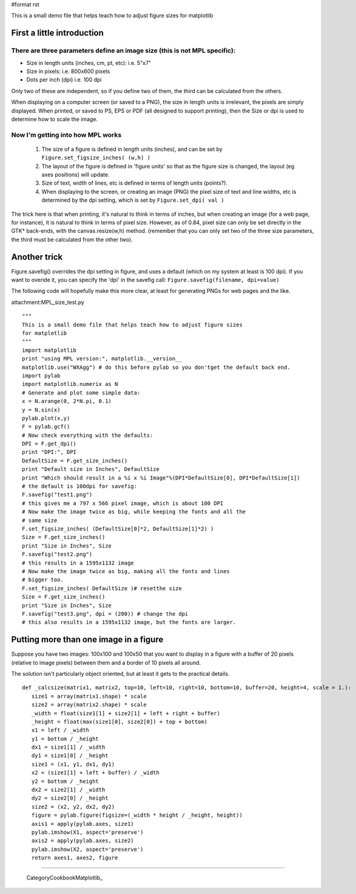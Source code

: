 #format rst

This is a small demo file that helps teach how to adjust figure sizes for matplotlib

First a little introduction
===========================

There are three parameters define an image size (this is not MPL specific):
---------------------------------------------------------------------------

* Size in length units (inches, cm, pt, etc): i.e. 5"x7"

* Size in pixels: i.e. 800x600 pixels

* Dots per inch (dpi) i.e. 100 dpi

Only two of these are independent, so if you define two of them, the third can be calculated from the others.

When displaying on a computer screen (or saved to a PNG), the size in length units is irrelevant, the pixels are simply displayed. When printed, or saved to PS, EPS or PDF (all designed to support printing), then the Size or dpi is used to determine how to scale the image.

Now I'm getting into how MPL works
----------------------------------

  1) The size of a figure is defined in length units (inches), and can be set by ``Figure.set_figsize_inches( (w,h) )``

  2) The layout of the figure is defined in 'figure units' so that as the figure size is changed, the layout (eg axes positions) will update.

  3) Size of text, width of lines, etc is defined in terms of length units (points?).

  4) When displaying to the screen, or creating an image (PNG) the pixel size of text and line widths, etc is  determined by the dpi setting, which is set by ``Figure.set_dpi( val )``

The trick here is that when printing, it's natural to think in terms of inches, but when creating an image (for a web page, for instance), it is natural to think in terms of pixel size. However, as of 0.84, pixel size can only be set directly in the GTK* back-ends, with the canvas.resize(w,h) method. (remember that you can only set two of the three size parameters, the third must be calculated from the other two).

Another trick
=============

Figure.savefig() overrides the dpi setting in figure, and uses a default (which on my system at least is 100 dpi). If you want to overide it, you can specify the 'dpi' in the savefig call: ``Figure.savefig(filename, dpi=value)``

The following code will hopefully make this more clear, at least for generating PNGs for web pages and the like.

attachment:MPL_size_test.py

::

   """
   This is a small demo file that helps teach how to adjust figure sizes
   for matplotlib
   """
   import matplotlib
   print "using MPL version:", matplotlib.__version__
   matplotlib.use("WXAgg") # do this before pylab so you don'tget the default back end.
   import pylab
   import matplotlib.numerix as N
   # Generate and plot some simple data:
   x = N.arange(0, 2*N.pi, 0.1)
   y = N.sin(x)
   pylab.plot(x,y)
   F = pylab.gcf()
   # Now check everything with the defaults:
   DPI = F.get_dpi()
   print "DPI:", DPI
   DefaultSize = F.get_size_inches()
   print "Default size in Inches", DefaultSize
   print "Which should result in a %i x %i Image"%(DPI*DefaultSize[0], DPI*DefaultSize[1])
   # the default is 100dpi for savefig:
   F.savefig("test1.png")
   # this gives me a 797 x 566 pixel image, which is about 100 DPI
   # Now make the image twice as big, while keeping the fonts and all the
   # same size
   F.set_figsize_inches( (DefaultSize[0]*2, DefaultSize[1]*2) )
   Size = F.get_size_inches()
   print "Size in Inches", Size
   F.savefig("test2.png")
   # this results in a 1595x1132 image
   # Now make the image twice as big, making all the fonts and lines
   # bigger too.
   F.set_figsize_inches( DefaultSize )# resetthe size
   Size = F.get_size_inches()
   print "Size in Inches", Size
   F.savefig("test3.png", dpi = (200)) # change the dpi
   # this also results in a 1595x1132 image, but the fonts are larger.

Putting more than one image in a figure
=======================================

Suppose you have two images: 100x100 and 100x50 that you want to display in a figure with a buffer of 20 pixels (relative to image pixels) between them and a border of 10 pixels all around.

The solution isn't particularly object oriented, but at least it gets to the practical details.

::

   def _calcsize(matrix1, matrix2, top=10, left=10, right=10, bottom=10, buffer=20, height=4, scale = 1.):
      size1 = array(matrix1.shape) * scale
      size2 = array(matrix2.shape) * scale
      _width = float(size1[1] + size2[1] + left + right + buffer)
      _height = float(max(size1[0], size2[0]) + top + bottom)
      x1 = left / _width
      y1 = bottom / _height
      dx1 = size1[1] / _width
      dy1 = size1[0] / _height
      size1 = (x1, y1, dx1, dy1)
      x2 = (size1[1] + left + buffer) / _width
      y2 = bottom / _height
      dx2 = size2[1] / _width
      dy2 = size2[0] / _height
      size2 = (x2, y2, dx2, dy2)
      figure = pylab.figure(figsize=(_width * height / _height, height))
      axis1 = apply(pylab.axes, size1)
      pylab.imshow(X1, aspect='preserve')
      axis2 = apply(pylab.axes, size2)
      pylab.imshow(X2, aspect='preserve')
      return axes1, axes2, figure

-------------------------



  CategoryCookbookMatplotlib_

